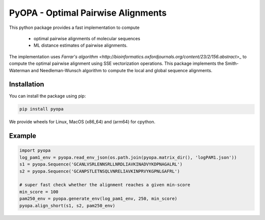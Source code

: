 PyOPA - Optimal Pairwise Alignments
===================================

This python package provides a fast implementation to compute 

  - optimal pairwise alignments of molecular sequences

  - ML distance estimates of pairwise alignments.

The implementation uses `Farrar's algorithm <http://bioinformatics.oxfordjournals.org/content/23/2/156.abstract>_`
to compute the optimal pairwise alignment using SSE vectorization operations.
This package implements the Smith-Waterman and Needleman-Wunsch algorithm to
compute the local and global sequence alignments.

Installation
------------

You can install the package using pip:

.. code-block:: bash

   pip install pyopa

We provide wheels for Linux, MacOS (x86_64) and (arm64) for cpython.


Example
-------

.. code-block:: python

   import pyopa
   log_pam1_env = pyopa.read_env_json(os.path.join(pyopa.matrix_dir(), 'logPAM1.json'))
   s1 = pyopa.Sequence('GCANLVSRLENNSRLLNRDLIAVKINADVYKDPNAGALRL')
   s2 = pyopa.Sequence('GCANPSTLETNSQLVNRELIAVKINPRVYKGPNLGAFRL')

   # super fast check whether the alignment reaches a given min-score
   min_score = 100
   pam250_env = pyopa.generate_env(log_pam1_env, 250, min_score)
   pyopa.align_short(s1, s2, pam250_env)

   
